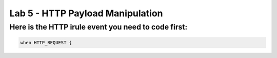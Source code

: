#####################################################
Lab 5 - HTTP Payload Manipulation
#####################################################


Here is the HTTP irule event you need to code first:
------------------------------------------------------------------------------------
.. code::

  when HTTP_REQUEST {
